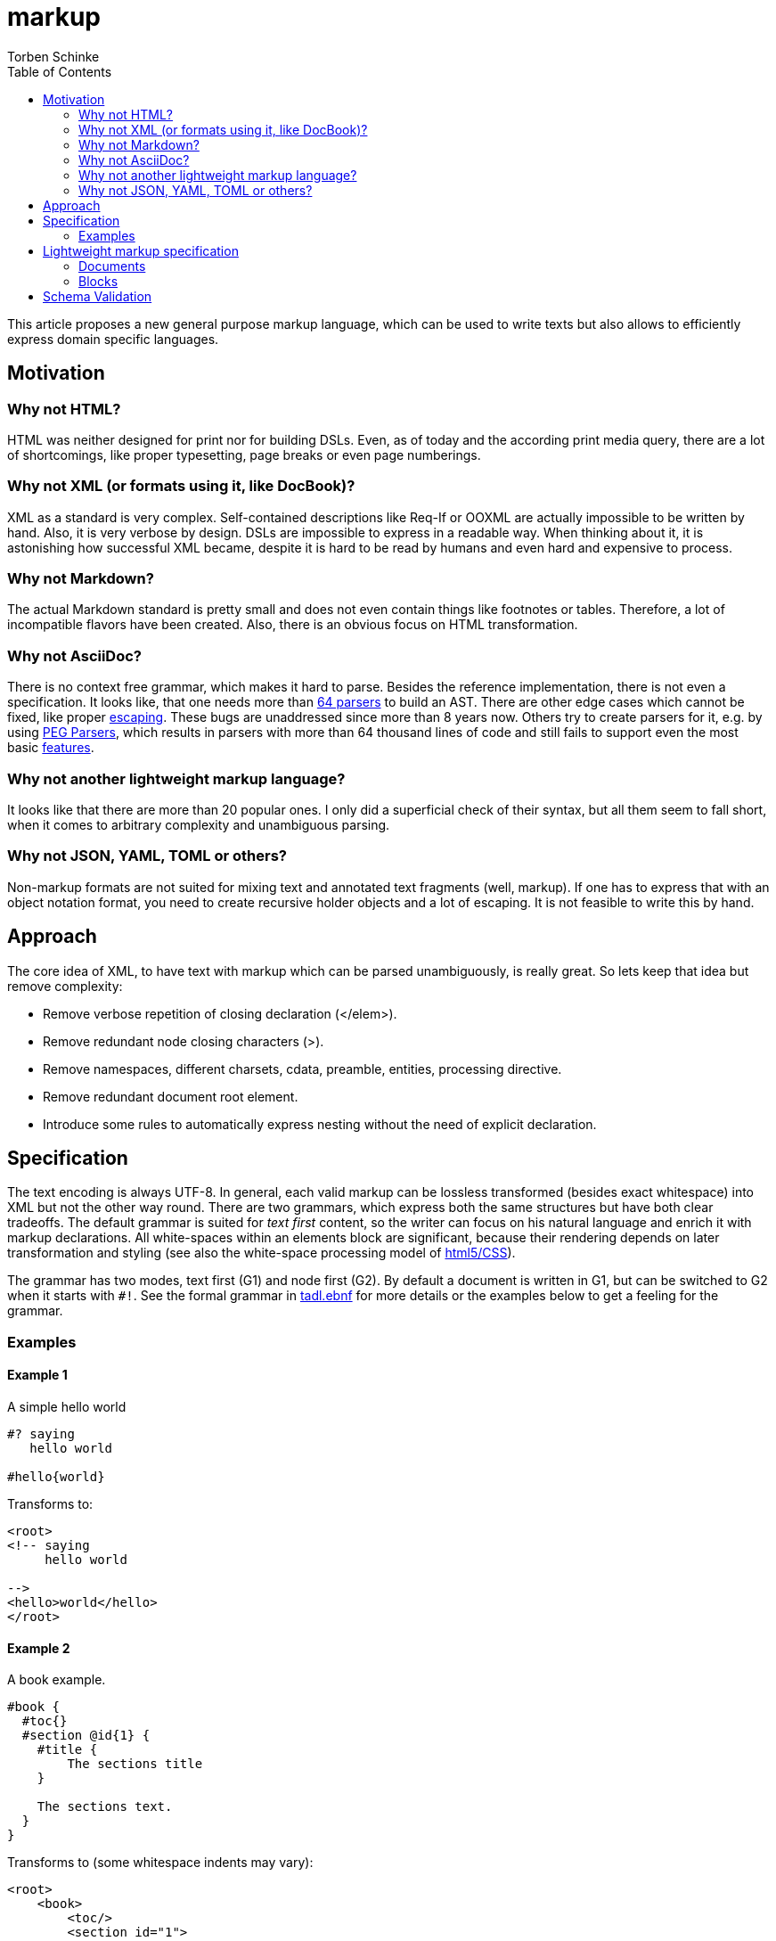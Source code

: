 = markup
:source-highlighter: highlight.js
:highlightjs-languages: asciidoc, abnf
:toc:
Torben Schinke

This article proposes a new general purpose markup language,
which can be used to write texts but also allows to efficiently express domain specific languages.

== Motivation

=== Why not HTML?
HTML was neither designed for print nor for building DSLs. Even, as of today and the according print media query,
there are a lot of shortcomings, like proper typesetting, page breaks or even page numberings.

=== Why not XML (or formats using it, like DocBook)?
XML as a standard is very complex. Self-contained descriptions like Req-If or OOXML are actually impossible to be
written by hand. Also, it is very verbose by design. DSLs are impossible to express in a readable way. When
thinking about it, it is astonishing how successful XML became, despite it is hard to be read by humans and
even hard and expensive to process.

=== Why not Markdown?
The actual Markdown standard is pretty small and does not even contain things like footnotes or tables. Therefore,
a lot of incompatible flavors have been created. Also, there is an obvious focus on HTML transformation.

=== Why not AsciiDoc?
There is no context free grammar, which makes it hard to parse. Besides the reference implementation, there is not
even a specification. It looks like, that one needs more than https://github.com/asciidoctor/asciidoctor/issues/61#issuecomment-373576992[64 parsers] to build an AST. There are other edge cases
which cannot be fixed, like proper https://github.com/asciidoctor/asciidoctor/issues/901[escaping]. These bugs
are unaddressed since more than 8 years now. Others try to create parsers for it, e.g. by using
https://github.com/bytesparadise/libasciidoc[PEG Parsers], which results in parsers with more than 64 thousand lines
of code and still fails to support even the most basic https://github.com/bytesparadise/libasciidoc/issues/290[features].

=== Why not another lightweight markup language?
It looks like that there are more than 20 popular ones. I only did a superficial check of their syntax, but all them seem to fall short, when it comes to arbitrary complexity and unambiguous parsing.

=== Why not JSON, YAML, TOML or others?
Non-markup formats are not suited for mixing text and annotated text fragments (well, markup). If one has to express
that with an object notation format, you need to create recursive holder objects and a lot of escaping. It is not
feasible to write this by hand.

== Approach

The core idea of XML, to have text with markup which can be parsed unambiguously, is really great.
So lets keep that idea but remove complexity:

* Remove verbose repetition of closing declaration (</elem>).
* Remove redundant node closing characters (>).
* Remove namespaces, different charsets, cdata, preamble, entities, processing directive.
* Remove redundant document root element.
* Introduce some rules to automatically express nesting without the need of explicit declaration.

== Specification

The text encoding is always UTF-8. In general, each valid markup can be lossless transformed (besides exact whitespace)
into XML but not the other way round.
There are two grammars, which express both the same structures but have both clear tradeoffs.
The default grammar is suited for _text first_ content, so the writer can focus on his natural
language and enrich it with markup declarations. All white-spaces within an elements block are
significant, because their rendering depends on later transformation and styling
(see also the white-space processing model of https://drafts.csswg.org/css-text-3/#white-space-phase-1[html5/CSS]).

The grammar has two modes, text first (G1) and node first (G2). By default a document is written in G1, but can be switched to G2 when it starts with `#!`. See the formal grammar in link:tadl.ebnf[] for more details or the examples below to get a feeling for the grammar.

=== Examples

==== Example 1
A simple hello world
[source,tadl]
----
#? saying
   hello world

#hello{world}
----

Transforms to:

[source,xml]
----
<root>
<!-- saying
     hello world

-->
<hello>world</hello>
</root>
----

==== Example 2
A book example.

[source,tadl]
----
#book {
  #toc{}
  #section @id{1} {
    #title {
        The sections title
    }

    The sections text.
  }
}
----


Transforms to (some whitespace indents may vary):

[source,xml]
----
<root>
    <book>
        <toc/>
        <section id="1">
            <title>
                The sections title
            </title>

            The sections text.
        </section>
    </book>
</root>
----

==== Example 3
A more complex book example, could be a DocBook.

[source,tadl]
----
#book @id{my-book} @author{Torben} {
    #title A very simple book
    #chapter @id{ch1} {
        #title Chapter One
        #p Hello paragraph.
        Still going on.
    }

    #chapter @id{ch2} {
        #title Chapter Two
        Some #red{#bold Text} text.
        The #span @style{color:red} { #span @style{font-weight:bold} Text } text.
        #image @width{100%} https://worldiety.de/favicon.png
    }
}
----

Transforms to (some whitespace indents may vary):

[source,xml]
----
<root>
    <book id="my-book" author="Torben">
        <title>A very simple book</title>
        <chapter id="ch1">
            <title>Chapter One</title>
            <p>Hello paragraph.
            Still going on.</p>
        </chapter>

        <chapter id="ch2">
            <title>Chapter Two</title>
            Some <red><bold>Text</bold></red> text.
            The <span style="color:red"><span style="font-weight:bold">Text </span></span> text.
            <image width="100%">https://worldiety.de/favicon.png</image>
        </chapter>
    </book>
</root>
----



==== Example 4
The parser can be toggled between two modes (more markup or more text),
so a writer can decide which reads best in the current context.

[source,tadl]
----
#list{
  #item1{#key value}
  #item2 @id{1}
  #item3 @key{value}
}
----

is equivalent to
[source,tadl]
----
#!{
    list{
        item1 key "value",
        @@id="1"
        item2,
        item3 @key="value",
    }
}
----

Transforms to (some whitespace indents may vary):
[source,xml]
----
<root>
   <list>
        <item1><key>value</key></item1>
        <item2 id="1"/>
        <item3 key="value"/>
   </list>
</root>
----

==== Example 5
This shows, how neat the _node first_ DSL is

[source]
----
#!{
    # just a text line

    ## This is a forward text node. It contains a non-recursive grammar 1, so e.g. #ref{id} is possible.
    type Person struct {
        ## ...is the first name
        Firstname int32

        ## ...come get some.
        @@stuff ...is the stuff parameter.
        @@other="...os the other parameter."
        func Get(stuff string, other []int, list Map<X,Y>) ->(int32|error) // note the different closing rules here
    }
}
----

[source,xml]
----
<root>
    just a text line
    <type>
        This is a forward text node. It contains a non-recursive grammar 1, so e.g. <ref>id</ref> is possible.
        <Person>
            <struct _groupType="{}">
                <Firstname>
                    ...is the first name
                    <int32/>
                </Firstname>

                <func stuff="...is the stuff parameter." other="...is the other parameter.">
                    ...come get some.
                    <Get _groupType="()">
                        <stuff><string/></stuff>
                        <other>
                            <SLICE><int/></SLICE>
                        </other>
                        <list><Map _groupType="<>"><X/><Y/></List></list>
                    </Get>
                    <ret _token="->" _groupType="()">
                        <int32/>
                        <error/>
                    </ret>
                </func> <!-- note the different closing rules here-->
            </struct>
        </Person>
    </type>

</root>
----

== Lightweight markup specification
Nesting is no fun, so a linear structure makes reading easier.

=== Documents
Just plain text, is a valid document.
[source]
----
This is a basic Tadl document.
----

[source]
----
This is a basic Tadl document.

This document contains two paragraphs (depends on the actual renderer).
----

[source]
----
#title{Document Title}

This is a basic Tadl document.
----

=== Blocks

[source]
----
#title{Document Title}

#section{A section title}
This is the sections content.

Everything until the next section block or the subsection or subsubsection (etc.).

#subsection{Inside the section}

#section{Subsection done, next sibling section}
Just like latex, AsciiDoc or Markdown. Even though this can never
be parsed immediately as a block, a post-parser will derive the correct
nesting logic.
----


== Schema Validation
TODO: Notation is complex and arbitrary, but for many DSLs a schema validation would be a useful thing.

* Parser may validate the structure and also various types like bool, int, date, regex etc.
* a complex document may expect different schemas for each part.


